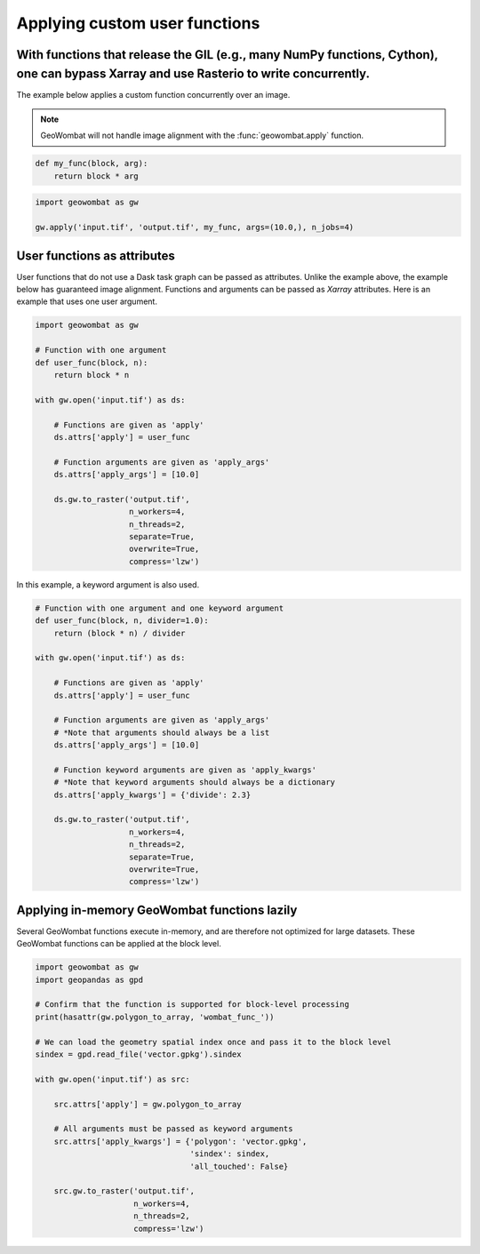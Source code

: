 .. _apply:

Applying custom user functions
==============================

With functions that release the GIL (e.g., many NumPy functions, Cython), one can bypass Xarray and use Rasterio to write concurrently.
---------------------------------------------------------------------------------------------------------------------------------------

The example below applies a custom function concurrently over an image.

.. note::

    GeoWombat will not handle image alignment with the :func:`geowombat.apply` function.

.. code:: python

    def my_func(block, arg):
        return block * arg

.. code:: python

    import geowombat as gw

    gw.apply('input.tif', 'output.tif', my_func, args=(10.0,), n_jobs=4)

User functions as attributes
----------------------------

User functions that do not use a Dask task graph can be passed as attributes. Unlike the example above, the example below has guaranteed image alignment. Functions and arguments can be passed as `Xarray` attributes. Here is an example that uses one user argument.

.. code:: python

    import geowombat as gw

    # Function with one argument
    def user_func(block, n):
        return block * n

    with gw.open('input.tif') as ds:

        # Functions are given as 'apply'
        ds.attrs['apply'] = user_func

        # Function arguments are given as 'apply_args'
        ds.attrs['apply_args'] = [10.0]

        ds.gw.to_raster('output.tif',
                        n_workers=4,
                        n_threads=2,
                        separate=True,
                        overwrite=True,
                        compress='lzw')

In this example, a keyword argument is also used.

.. code:: python

    # Function with one argument and one keyword argument
    def user_func(block, n, divider=1.0):
        return (block * n) / divider

    with gw.open('input.tif') as ds:

        # Functions are given as 'apply'
        ds.attrs['apply'] = user_func

        # Function arguments are given as 'apply_args'
        # *Note that arguments should always be a list
        ds.attrs['apply_args'] = [10.0]

        # Function keyword arguments are given as 'apply_kwargs'
        # *Note that keyword arguments should always be a dictionary
        ds.attrs['apply_kwargs'] = {'divide': 2.3}

        ds.gw.to_raster('output.tif',
                        n_workers=4,
                        n_threads=2,
                        separate=True,
                        overwrite=True,
                        compress='lzw')

Applying in-memory GeoWombat functions lazily
---------------------------------------------

Several GeoWombat functions execute in-memory, and are therefore not optimized for large datasets. These GeoWombat functions can be applied at the block level.

.. code:: python

    import geowombat as gw
    import geopandas as gpd

    # Confirm that the function is supported for block-level processing
    print(hasattr(gw.polygon_to_array, 'wombat_func_'))

    # We can load the geometry spatial index once and pass it to the block level
    sindex = gpd.read_file('vector.gpkg').sindex

    with gw.open('input.tif') as src:

        src.attrs['apply'] = gw.polygon_to_array

        # All arguments must be passed as keyword arguments
        src.attrs['apply_kwargs'] = {'polygon': 'vector.gpkg',
                                     'sindex': sindex,
                                     'all_touched': False}

        src.gw.to_raster('output.tif',
                         n_workers=4,
                         n_threads=2,
                         compress='lzw')
